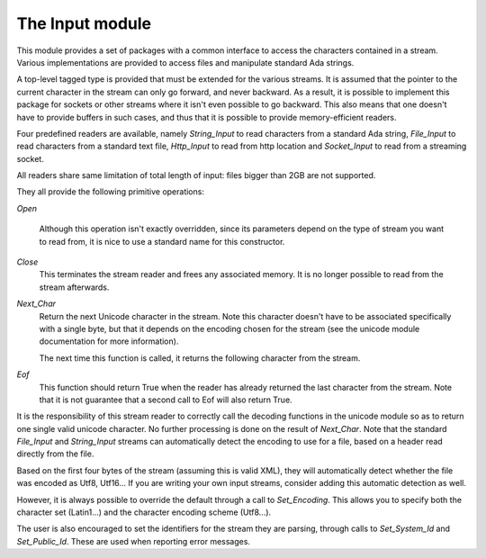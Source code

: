 .. _The_Input_module:

****************
The Input module
****************

This module provides a set of packages with a common interface to access the
characters contained in a stream. Various implementations are provided to
access files and manipulate standard Ada strings.

A top-level tagged type is provided that must be extended for the various
streams. It is assumed that the pointer to the current character in the stream
can only go forward, and never backward. As a result, it is possible to
implement this package for sockets or other streams where it isn't even
possible to go backward. This also means that one doesn't have to provide
buffers in such cases, and thus that it is possible to provide memory-efficient
readers.

Four predefined readers are available, namely `String_Input` to read characters
from a standard Ada string, `File_Input` to read characters from a standard
text file, `Http_Input` to read from http location and `Socket_Input` to read
from a streaming socket.

All readers share same limitation of total length of input: files bigger
than 2GB are not supported.

They all provide the following primitive operations:

`Open`

  Although this operation isn't exactly overridden, since its parameters
  depend on the type of stream you want to read from, it is nice to
  use a standard name for this constructor.

`Close`
  This terminates the stream reader and frees any associated memory. It
  is no longer possible to read from the stream afterwards.

`Next_Char`
  Return the next Unicode character in the stream. Note this character doesn't
  have to be associated specifically with a single byte, but that it depends on
  the encoding chosen for the stream (see the unicode module documentation for
  more information).

  The next time this function is called, it returns the following character
  from the stream.

`Eof`
  This function should return True when the reader has already returned the
  last character from the stream. Note that it is not guarantee that a second
  call to Eof will also return True.

It is the responsibility of this stream reader to correctly call the decoding
functions in the unicode module so as to return one single valid unicode
character. No further processing is done on the result of `Next_Char`. Note
that the standard `File_Input` and `String_Input` streams can automatically
detect the encoding to use for a file, based on a header read directly from the
file.

Based on the first four bytes of the stream (assuming this is valid XML), they
will automatically detect whether the file was encoded as Utf8, Utf16... If
you are writing your own input streams, consider adding this automatic
detection as well.

However, it is always possible to override the default through a call to
`Set_Encoding`. This allows you to specify both the character set (Latin1...)
and the character encoding scheme (Utf8...).

The user is also encouraged to set the identifiers for the stream they are
parsing, through calls to `Set_System_Id` and `Set_Public_Id`. These are used
when reporting error messages.

